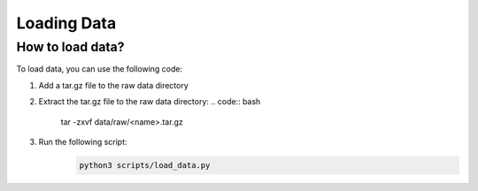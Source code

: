 ============
Loading Data
============


How to load data?
=================

To load data, you can use the following code:

1. Add a tar.gz file to the raw data directory
2. Extract the tar.gz file to the raw data directory:
   .. code:: bash

      tar -zxvf data/raw/<name>.tar.gz

3. Run the following script:
    .. code:: bash

        python3 scripts/load_data.py

.. raw:: html

    <h1 align="center">
      <div>
        <div style="position: relative; padding-bottom: 0%; overflow: hidden; max-width: 100%; height: auto;">
          <iframe width="450" height="300" src=../../documentation/scripts/coneCMR.mp4 frameborder="1" allowfullscreen></iframe>
        </div>
      </div>
    </h1>